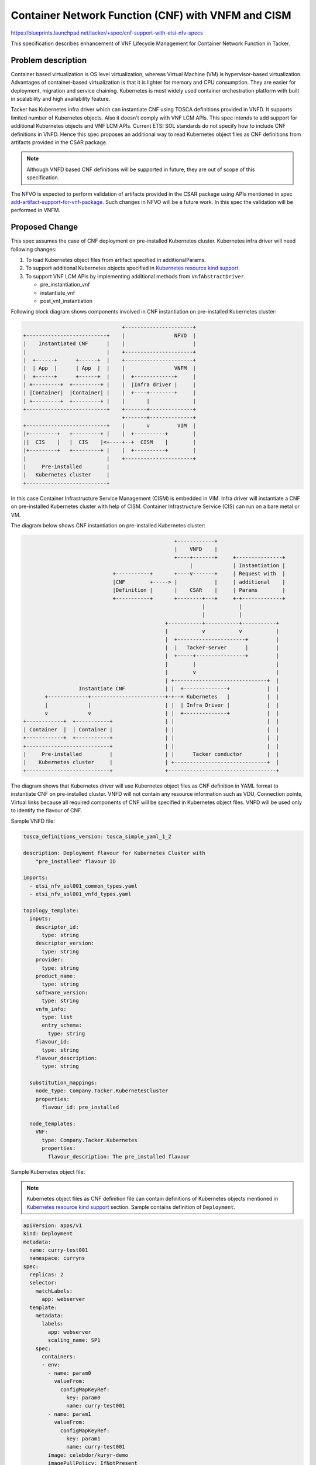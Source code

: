 ..
 This work is licensed under a Creative Commons Attribution 3.0 Unported
 License.

 http://creativecommons.org/licenses/by/3.0/legalcode

===================================================
Container Network Function (CNF) with VNFM and CISM
===================================================
https://blueprints.launchpad.net/tacker/+spec/cnf-support-with-etsi-nfv-specs

This specification describes enhancement of VNF Lifecycle Management for
Container Network Function in Tacker.

Problem description
===================

Container based virtualization is OS level virtualization, whereas
Virtual Machine (VM) is hypervisor-based virtualization. Advantages
of container-based virtualization is that it is lighter for memory
and CPU consumption. They are easier for deployment, migration and
service chaining. Kubernetes is most widely used container
orchestration platform with built in scalability and high availability
feature.

Tacker has Kubernetes infra driver which can instantiate CNF using TOSCA
definitions provided in VNFD. It supports limited number of Kubernetes objects.
Also it doesn't comply with VNF LCM APIs. This spec intends to add support for
additional Kubernetes objects and VNF LCM APIs. Current ETSI SOL standards do
not specify how to include CNF definitions in VNFD. Hence this spec proposes an
additional way to read Kubernetes object files as CNF definitions from
artifacts provided in the CSAR package.

.. note:: Although VNFD based CNF definitions will be supported in future,
          they are out of scope of this specification.

The NFVO is expected to perform validation of artifacts provided in the CSAR
package using APIs mentioned in spec `add-artifact-support-for-vnf-package`_.
Such changes in NFVO will be a future work. In this spec the validation will be
performed in VNFM.


Proposed Change
===============

This spec assumes the case of CNF deployment on pre-installed Kubernetes
cluster. Kubernetes infra driver will need following changes:

#. To load Kubernetes object files from artifact specified in
   additionalParams.
#. To support additional Kubernetes objects specified in
   `Kubernetes resource kind support`_.
#. To support VNF LCM APIs by implementing additional methods from
   ``VnfAbstractDriver``.

   * pre_instantiation_vnf
   * instantiate_vnf
   * post_vnf_instantiation

Following block diagram shows components involved in CNF instantiation on
pre-installed Kubernetes cluster:

.. code-block::

                                    +----------------------+
    +--------------------------+    |                NFVO  |
    |    Instantiated CNF      |    |                      |
    |                          |    +----------------------+
    |  +------+      +------+  |    +----------------------+
    |  | App  |      | App  |  |    |                VNFM  |
    |  +------+      +------+  |    |  +-------------+     |
    | +---------+  +---------+ |    |  |Infra driver |     |
    | |Container|  |Container| |    |  +----+--------+     |
    | +---------+  +---------+ |    |       |              |
    +--------------------------+    +-------+--------------+
                                    +-------+--------------+
    +--------------------------+    |       v         VIM  |
    |+---------+   +---------+ |    |  +----------+        |
    ||  CIS    |   |  CIS    |<+----+--+  CISM    |        |
    |+---------+   +---------+ |    |  +----------+        |
    |                          |    +----------------------+
    |     Pre-installed        |
    |   Kubernetes cluster     |
    +--------------------------+

In this case Container Infrastructure Service Management (CISM) is embedded
in VIM. Infra driver will instantiate a CNF on pre-installed Kubernetes
cluster with help of CISM. Container Infrastructure Service (CIS) can run
on a bare metal or VM.


The diagram below shows CNF instantiation on pre-installed Kubernetes cluster:

.. code-block::

                                                   +------------+
                                                   |    VNFD    |
                                                   +----+-------+     +---------------+
                                                        |             | Instantiation |
                               +-----------+       +----v-------+     | Request with  |
                               |CNF        +-----> |            |     | additional    |
                               |Definition |       |    CSAR    |     | Params        |
                               +-----------+       +--------+---+     +-+-------------+
                                                            |           |
                                                            |           |
                                                +-----------+-----------+-----------+
                                                |           v           v           |
                                                |  +----------------------+         |
                                                |  |   Tacker-server      |         |
                                                |  +-----+----------------+         |
                                                |        |                          |
                                                |        v                          |
                                                | +------------------------------+  |
                    Instantiate CNF             | |  +--------------+            |  |
         +-------------+------------------------+-+--+ Kubernetes   |            |  |
         |             |                        | |  | Infra Driver |            |  |
         v             v                        | |  +--------------+            |  |
  +------------+  +-----------+                 | |                              |  |
  | Container  |  | Container |                 | |                              |  |
  +------------+  +-----------+                 | |                              |  |
  +---------------------------+                 | |                              |  |
  |     Pre-installed         |                 | |      Tacker conductor        |  |
  |    Kubernetes cluster     |                 | +------------------------------+  |
  +---------------------------+                 +-----------------------------------+


The diagram shows that Kubernetes driver will use Kubernetes object files as
CNF definition in YAML format to instantiate CNF on pre-installed cluster.
VNFD will not contain any resource information such as VDU, Connection points,
Virtual links because all required components of CNF will be specified in
Kubernetes object files. VNFD will be used only to identify the flavour of CNF.

Sample VNFD file:

.. code-block:: yaml

    tosca_definitions_version: tosca_simple_yaml_1_2

    description: Deployment flavour for Kubernetes Cluster with
        "pre_installed" flavour ID

    imports:
      - etsi_nfv_sol001_common_types.yaml
      - etsi_nfv_sol001_vnfd_types.yaml

    topology_template:
      inputs:
        descriptor_id:
          type: string
        descriptor_version:
          type: string
        provider:
          type: string
        product_name:
          type: string
        software_version:
          type: string
        vnfm_info:
          type: list
          entry_schema:
            type: string
        flavour_id:
          type: string
        flavour_description:
          type: string

      substitution_mappings:
        node_type: Company.Tacker.KubernetesCluster
        properties:
          flavour_id: pre_installed

      node_templates:
        VNF:
          type: Company.Tacker.Kubernetes
          properties:
            flavour_description: The pre_installed flavour


Sample Kubernetes object file:

.. note:: Kubernetes object files as CNF definition file can contain
          definitions of Kubernetes objects mentioned in
          `Kubernetes resource kind support`_ section. Sample
          contains definition of ``Deployment``.

.. code-block:: yaml

      apiVersion: apps/v1
      kind: Deployment
      metadata:
        name: curry-test001
        namespace: curryns
      spec:
        replicas: 2
        selector:
          matchLabels:
            app: webserver
        template:
          metadata:
            labels:
              app: webserver
              scaling_name: SP1
          spec:
            containers:
            - env:
              - name: param0
                valueFrom:
                  configMapKeyRef:
                    key: param0
                    name: curry-test001
              - name: param1
                valueFrom:
                  configMapKeyRef:
                    key: param1
                    name: curry-test001
              image: celebdor/kuryr-demo
              imagePullPolicy: IfNotPresent
              name: web-server
              ports:
              - containerPort: 8080
              resources:
                limits:
                  cpu: 500m
                  memory: 512M
                requests:
                  cpu: 500m
                  memory: 512M
              volumeMounts:
              - name: curry-claim-volume
                mountPath: /data
            volumes:
            - name: curry-claim-volume
              persistentVolumeClaim:
                claimName: curry-pv-claim
            terminationGracePeriodSeconds: 0



Register VIM
------------
VIM of type ``kubernetes`` need to be registered before CNF instantiation. The
VIM registration process will remain same. Following sample `vim-config.yaml`
provides necessary information to register VIM of type Kubernetes.

.. code-block:: console

    auth_url: "https://172.20.20.10:6443"
    username: "admin"
    password: "admin"
    project_name: "default"
    ssl_ca_cert: None
    type: "kubernetes"

This VIM can be used in the instantiation request for CNF. If VIM is not
specified in the request, the user must ensure that the default VIM is of type
``kubernetes``.


CNF instantiation
-----------------
Following is a sample of instantiation request:

.. code-block:: json

    {
      "flavourId": "pre_installed",
      "additionalParams": {
        "lcm-kubernetes-def-files": [
          "Files/kubernetes/sample1.yaml",
          "Files/kubernetes/sample2.yaml"
        ]
      },
      "vimConnectionInfo": [
        {
          "id": "8a3adb69-0784-43c7-833e-aab0b6ab4470",
          "vimId": "7dc3c839-bf15-45ac-8dff-fc5b95c2940e",
          "vimType": "kubernetes"
        }
      ]
    }

Kubernetes driver will need changes to introduce an additional way to load CNF
definitions from artifacts provided in the CSAR package. The artifacts will be
one or more YAML files. The list of such Kubernetes object YAML artifact files
will be provided in ``lcm-kubernetes-def-files`` parameter in additionalParams
of the instantiation request. The ``create()`` method of Kubernetes driver will
look for this parameter and load the Kubernetes objects. The table
``vnf_artifacts`` introduced by spec `add-artifact-support-for-vnf-package`_
will be used for validation of artifacts. The order of files specified in the
list need to be maintained as the objects specified in those files may have
dependency.

Following sequence diagram describes the components involved and the flow of
CNF instantiation:

.. seqdiag::

  seqdiag {
    node_width = 100;
    edge_length = 115;

    Client -> WSGIMiddleware [label =
        "POST /vnflcm/v1/vnf_instances"];
    Client <-- WSGIMiddleware [label = "200 Success"];
    Client -> WSGIMiddleware [label =
        "POST /vnflcm/v1/vnf_instances/{id}/instantiate"];
    WSGIMiddleware -->> WSGIMiddleware [label = "request validation"];
    Client <-- WSGIMiddleware [label = "202 Accepted"];

    NFVOPlugin;
    WSGIMiddleware -> VnfLcmDriver [label = "Trigger asynchronous task "];
    VnfLcmDriver --> NFVOPlugin [label = "get VNF Package"];
    VnfLcmDriver <-- NFVOPlugin;
    VnfLcmDriver -->> VnfLcmDriver [label = "create VIM connection object"];

    VnfLcmDriver -> KubernetesDriver [label = "pre_instantiation_vnf()"];
    KubernetesDriver -->> KubernetesDriver [label = "No Action"];
    VnfLcmDriver <-- KubernetesDriver;

    VnfLcmDriver --> KubernetesDriver [label =
        "instantiate_vnf()"];
    KubernetesDriver --> KubernetesDriver [label = "1 create()"]
    VnfLcmDriver <-- KubernetesDriver [label = "instance_id"];
    VnfLcmDriver --> KubernetesDriver [label ="create_wait()"];
    KubernetesDriver -> KubernetesPythonClient [label =
        "check deployment status"];
    KubernetesPythonClient -> Kubernetes [label = "get deployment status"];
    KubernetesPythonClient <-- Kubernetes [label = "status"];
    KubernetesDriver <-- KubernetesPythonClient;
    VnfLcmDriver <-- KubernetesDriver;

    VnfLcmDriver -> KubernetesDriver [label = "post_vnf_instantiation()"];
    KubernetesDriver -->> KubernetesDriver[label =
        "2. Update DB for VNFC resources[TBD]"];
    VnfLcmDriver <-- KubernetesDriver;
  }


#. ``create()`` method will get instantiation request and VNF package path as
   parameters. It will look for ``lcm-kubernetes-def-files`` in
   additionalParams to decide where to get Kubernetes object files. This spec
   focuses on the case when this parameter is present.

   The next sequence diagram shows details about ``create()`` method.
#. TODO: As per discussion it has been decided that information about
   resources such as containers, pods etc. will not be stored in
   ``vnfc_resource_info`` because it is difficult to directly map such objects
   to existing vnfc_resource_info structure. The implication of this decision
   is that information about such resources will not be shown when user queries
   about the VNF instance.
   It still in discussion to decide where to store the information about
   resources created for CNF.

Following sequence diagram shows operation of ``create()`` method in
Kubernetes infra driver:

.. seqdiag::

    KubernetesDriver --> KubernetesUtil [label =
        "1. cnf_to_kube_objects(\ncnf_def_dict)"];
    KubernetesDriver <-- KubernetesUtil [label =
        "Kubernetes model\nobjects"];
    KubernetesDriver --> KubernetesPythonClient [label =
        "2. call client APIs for each\nmodel object"];
    KubernetesPythonClient --> Kubernetes [label =
        "deploy kubernetes\nobjects"];
    KubernetesPythonClient <-- Kubernetes [label = "deployed objects info"];
    KubernetesDriver <-- KubernetesPythonClient [label =
        "3. deployed objects info"];
    KubernetesDriver -->> KubernetesDriver [label = "prepare\ninstance id"];

#. Definitions extracted from Kubernetes object YAML files will be translated
   into Kubernetes model objects [#kubernetes-model-objects]_. KubernetesUtils
   module will be added for the translation.
#. Kubernetes model objects will be passed to Kubernetes-client APIs
   [#kubernetes-apis]_ to deploy objects. Kubernetes-client's APIs will be
   called depending on ``kind`` of an object. The order of objects in which
   they are deployed will be important considering their dependency. Refer
   `Kubernetes API group support`_
#. Deployed object's information will be used for preparing deployment names.
   Deployment names will be returned as instance_id to maintain
   compatibility with VNF LCM API.

Following diagram shows how CNF will be deployed:

.. code-block::

              +-----------+ +------------------+
              |           | |Kubernetes object |
              |   VNFD    | |YAML file         |
              |           | |                  |
              +--------+--+ +---+--------------+
                       |        |
                       |        |
                       |<-------+
                       |
    +---------+     +--v--------+     +-----------+     +------------+     +----------+     +----------+
    |Command/ |     | VNFM      |No   | Parse k8s |     | Kubernetes |     |Kubernetes|     |Kubernetes|
    |REST Api +---->|           +---->| object    +---->| Object     +---->|Python    +---->|          |
    |         |     |Is CNF def |     | YAML files|  ^  |            |     |Client    |     |          |
    +---------+     |VNFD Based?|     +-----------+  |  +------------+     +----------+     +----------+
                    +--+--------+                    |
                       |      +-----------+          |
                       |Yes   | Parse     |          |
                       +----->| TOSCA CNF +----------+
                              | definition|
                              | from VNFD |
                              +-----------+
                              This case is out
                              of scope of this
                              spec

* The instantiation process will be called using either command or REST API
  call.
* The VNFM will process the VNFD and Kubernetes object files depending on
  additionalParams in the instantiation request.
* The VNFD will contain only the flavour definition.
* The Kubernetes model objects [#kubernetes-model-objects]_ will be created
  from the definitions provided in Kubernetes object YAML files.
* The `kubernetes-client`_ will instantiate objects on the Kubernetes cluster.


CNF termination
---------------
Following sequence diagram shows flow of termination of CNF.

.. seqdiag::

  seqdiag {
    node_width = 100;
    edge_length = 115;

    Client -> WSGIMiddleware [label = "Terminate VNF"];
    WSGIMiddleware -->> WSGIMiddleware [label = "request validation"];
    Client <-- WSGIMiddleware [label = "202 Accepted"];
    WSGIMiddleware -> TackerConductor [label = "Trigger asynchronous task"];
    TackerConductor --> VnfLcmDriver
      [label = "terminate_vnf(vnf_instance, terminate_vnf_request)"];
    VnfLcmDriver --> KubernetesDriver
      [label = "delete(context, instance_id, access_info)"];
    KubernetesDriver -->> KubernetesDriver
      [label = "get deployment infromation"];
    KubernetesDriver --> KubernetesPythonClient [label = "delete deployment"];
    KubernetesPythonClient --> Kubernetes [label = "delete deployment"];
    KubernetesPythonClient <-- Kubernetes [label = "deployment deleted"];
    KubernetesDriver <-- KubernetesPythonClient;
    VnfLcmDriver <-- KubernetesDriver;
    VnfLcmDriver --> KubernetesDriver
      [label = "delete_wait(context, instance_id, access_info)"];
    KubernetesDriver --> KubernetesPythonClient
      [label = "get deployment status"];
    KubernetesPythonClient --> Kubernetes [label = "get deployment status"];
    KubernetesPythonClient <-- Kubernetes [label = "deployment status"];
    KubernetesDriver <-- KubernetesPythonClient
      [label = "deployment status(deleted)"];
    VnfLcmDriver <-- KubernetesDriver [label = "resources removed"];
    TackerConductor <-- VnfLcmDriver
      [label = "request successfully completed"];
    TackerConductor -->> TackerConductor [label = "update DB"];
  }

Current implementation of Kubernetes driver handles limited objects such as
Service, Deployment, HorizontalPodAutoscaler etc. Since this spec introduces
more objects mentioned in `Kubernetes resource kind support`_, the ``delete()``
APIs implementations need to delete such objects.

Kubernetes API group support
----------------------------

Current Kubernetes infra driver supports following API groups:

#. AutoscalingV1Api
#. CoreApi
#. CoreV1Api
#. ExtensionsV1beta1Api

This spec proposes to add support for following API groups:

#. AppsV1Api
#. ApiregistrationV1Api
#. AuthenticationV1Api
#. AuthorizationV1Api
#. BatchV1Api
#. CoordinationV1Api
#. NetworkingV1Api
#. RbacAuthorizationV1Api
#. SchedulingV1Api
#. StorageV1Api


Kubernetes resource kind support
--------------------------------

In this spec we will support Kubernetes v1.5.0 and Kubernetes python
client v11.0. Following Kubernetes APIs will be supported.

* API Group ``core`` (CoreV1Api)

  +------------------------------------------+------------+
  |     API                                  |   Version  |
  +==========================================+============+
  | Container                                | v1         |
  +------------------------------------------+------------+
  | Pod                                      | v1         |
  +------------------------------------------+------------+
  | Service                                  | v1         |
  +------------------------------------------+------------+
  | ConfigMap                                | v1         |
  +------------------------------------------+------------+
  | Secret                                   | v1         |
  +------------------------------------------+------------+
  | PersistentVolumeClaim                    | v1         |
  +------------------------------------------+------------+
  | Volume                                   | v1         |
  +------------------------------------------+------------+
  | LimitRange                               | v1         |
  +------------------------------------------+------------+
  | PodTemplate                              | v1         |
  +------------------------------------------+------------+
  | Bindings                                 | v1         |
  +------------------------------------------+------------+
  | ComponentStatus                          | v1         |
  +------------------------------------------+------------+
  | Namespace                                | v1         |
  +------------------------------------------+------------+
  | Node                                     | v1         |
  +------------------------------------------+------------+
  | PersistentVolume                         | v1         |
  +------------------------------------------+------------+
  | ResourceQuota                            | v1         |
  +------------------------------------------+------------+
  | ServiceAccount                           | v1         |
  +------------------------------------------+------------+

* API Group ``apiregistration.k8s.io`` (ApiregistrationV1Api)

  +------------------------------------------+------------+
  |      API                                 |   Version  |
  +==========================================+============+
  | APIService                               | v1         |
  +------------------------------------------+------------+


* API Group ``apps`` (AppsV1Api)

  +------------------------------------------+------------+
  |      API                                 |   Version  |
  +==========================================+============+
  | DaemonSet                                | v1         |
  +------------------------------------------+------------+
  | Deployment                               | v1         |
  +------------------------------------------+------------+
  | ReplicaSet                               | v1         |
  +------------------------------------------+------------+
  | StatefulSet                              | v1         |
  +------------------------------------------+------------+
  | ControllerRevision                       | v1         |
  +------------------------------------------+------------+


* API Group ``authentication.k8s.io`` (AuthenticationV1Api)

  +------------------------------------------+------------+
  |      API                                 |   Version  |
  +==========================================+============+
  | TokenReview                              | v1         |
  +------------------------------------------+------------+


* API Group ``authorization.k8s.io`` (AuthorizationV1Api)

  +------------------------------------------+------------+
  |      API                                 |   Version  |
  +==========================================+============+
  | LocalSubjectAccessReview                 | v1         |
  +------------------------------------------+------------+
  | SelfSubjectAccessReview                  | v1         |
  +------------------------------------------+------------+
  | SelfSubjectRulesReview                   | v1         |
  +------------------------------------------+------------+
  | SubjectAccessReview                      | v1         |
  +------------------------------------------+------------+


* API Group ``autoscaling`` (AutoscalingV1Api)

  +------------------------------------------+------------+
  |      API                                 |   Version  |
  +==========================================+============+
  | HorizontalPodAutoscaler                  | v1         |
  +------------------------------------------+------------+


* API Group ``batch`` (BatchV1Api)

  +------------------------------------------+------------+
  |      API                                 |   Version  |
  +==========================================+============+
  | Job                                      | v1         |
  +------------------------------------------+------------+


* API Group ``coordination.k8s.io`` (CoordinationV1Api)

  +------------------------------------------+------------+
  |      API                                 |   Version  |
  +==========================================+============+
  | Lease                                    | v1         |
  +------------------------------------------+------------+


* API Group ``networking.k8s.io`` (NetworkingV1Api)

  +------------------------------------------+------------+
  |      API                                 |   Version  |
  +==========================================+============+
  | NetworkPolicy                            | v1         |
  +------------------------------------------+------------+


* API Group ``rbac.authorization.k8s.io`` (RbacAuthorizationV1Api)

  +------------------------------------------+------------+
  |      API                                 |   Version  |
  +==========================================+============+
  | ClusterRole                              | v1         |
  +------------------------------------------+------------+
  | ClusterRoleBinding                       | v1         |
  +------------------------------------------+------------+
  | Role                                     | v1         |
  +------------------------------------------+------------+
  | RoleBinding                              | v1         |
  +------------------------------------------+------------+


* API Group ``scheduling.k8s.io`` (SchedulingV1Api)

  +------------------------------------------+------------+
  |      API                                 |   Version  |
  +==========================================+============+
  | PriorityClass                            | v1         |
  +------------------------------------------+------------+


* API Group ``storage.k8s.io`` (StorageV1Api)

  +------------------------------------------+------------+
  |      API                                 |   Version  |
  +==========================================+============+
  | StorageClass                             | v1         |
  +------------------------------------------+------------+
  | VolumeAttachment                         | v1         |
  +------------------------------------------+------------+


Data model impact
-----------------

Table name: vnf_instantiated_info

+----------------------------+----------------+---------------+
| Column Name                | Old data type  | New data type |
+============================+================+===============+
| instance_id                | VARCHAR(255)   |    TEXT       |
+----------------------------+----------------+---------------+

The instance id returned by Kubernetes driver will be a string containing
deployment names. It can grow beyond 255 characters. Hence we propose to
change the data type of ``instance_id`` field of ``vnf_instantiated_info``
table from VARCHAR(255) to TEXT.


REST API impact
---------------

None

Security impact
---------------

None

Notifications impact
--------------------

None

Other end user impact
---------------------

None

Performance impact
------------------

None

Other deployer impact
---------------------

None

Developer impact
----------------

None

Implementation
==============

Assignee(s)
-----------

Primary assignee:
  Yoshito Ito <yoshito.itou.dr@hco.ntt.co.jp>

Other contributors:
  Nitin Uikey <nitin.uikey@nttdata.com>

  Tushar Patil <tushar.vitthal.patil@gmail.com>

  Prashant Bhole <prashant.bhole@nttdata.com>

Work Items
----------

* Kubernetes infra driver will be modified to implement:

  * VNF LCM compatibility
  * CNF instantiation from definitions provided in artifacts
  * Support for additional Kubernetes objects
* Add new unit and functional tests.

Dependencies
============

None

Testing
=======

Unit and functional tests will be added to cover cases required in the spec.

TODO: Since there is assupmtion that Kubernetes cluster will be pre installed,
gate job needs to fetch the information about existing cluster and create
kubernetes VIM.

Documentation Impact
====================

Complete user guide will be added to explain CNF instantiation and
termination from the perspective of VNF LCM APIs.

References
==========

.. _kubernetes-client : https://github.com/kubernetes-client/python/releases/tag/v11.0.0
.. _add-artifact-support-for-vnf-package : add-artifacts.html
.. [#kubernetes-model-objects] : https://github.com/kubernetes-client/python/blob/master/kubernetes/README.md#documentation-for-models
.. [#kubernetes-apis] : https://github.com/kubernetes-client/python/blob/master/kubernetes/README.md#documentation-for-api-endpoints

